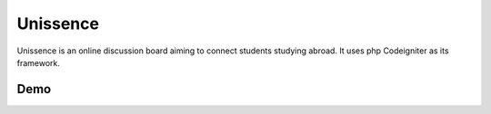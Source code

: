 ###################
Unissence
###################

Unissence is an online discussion board aiming to connect students studying abroad. 
It uses php Codeigniter as its framework.

*******************
Demo
*******************


